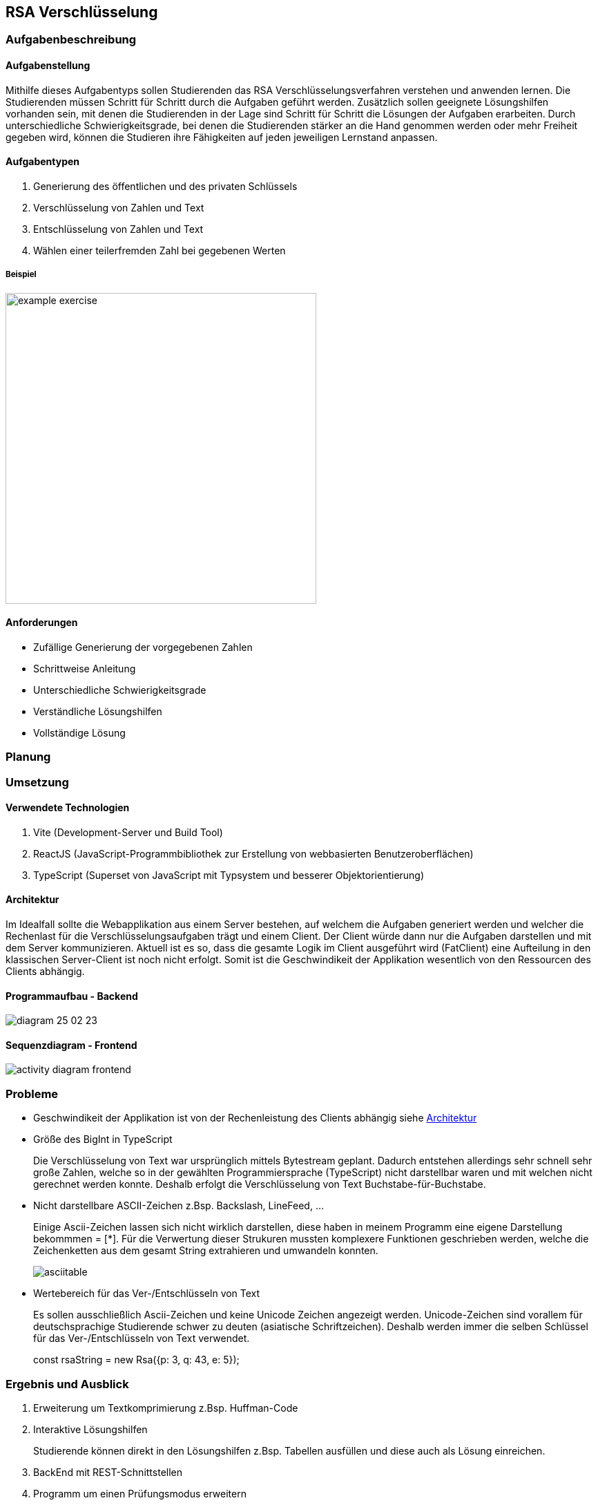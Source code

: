 :imagesdir: img

== RSA Verschlüsselung

=== Aufgabenbeschreibung
[#tasks]
==== Aufgabenstellung
Mithilfe dieses Aufgabentyps sollen Studierenden das RSA Verschlüsselungsverfahren verstehen und anwenden lernen. Die Studierenden müssen Schritt für Schritt durch die Aufgaben geführt werden. Zusätzlich sollen geeignete Lösungshilfen vorhanden sein, mit denen die Studierenden in der Lage sind Schritt für Schritt die Lösungen der Aufgaben erarbeiten. Durch unterschiedliche Schwierigkeitsgrade, bei denen die Studierenden stärker an die Hand genommen werden oder mehr Freiheit gegeben wird, können die Studieren ihre Fähigkeiten auf jeden jeweiligen Lernstand anpassen.

[#task_types]
==== Aufgabentypen
. Generierung des öffentlichen und des privaten Schlüssels
. Verschlüsselung von Zahlen und Text
. Entschlüsselung von Zahlen und Text
. Wählen einer teilerfremden Zahl bei gegebenen Werten

[#exercise]
===== Beispiel
image::example_exercise.png[pdfwidth=450px, width=450px]

[#requirements]
==== Anforderungen
* Zufällige Generierung der vorgegebenen Zahlen
* Schrittweise Anleitung
* Unterschiedliche Schwierigkeitsgrade
* Verständliche Lösungshilfen
* Vollständige Lösung

=== Planung
=== Umsetzung
[#technologies]
==== Verwendete Technologien

. Vite (Development-Server und Build Tool)
. ReactJS (JavaScript-Programmbibliothek zur Erstellung von webbasierten Benutzeroberflächen)
. TypeScript (Superset von JavaScript mit Typsystem und besserer Objektorientierung)

[#architecture]
==== Architektur
Im Idealfall sollte die Webapplikation aus einem Server bestehen, auf welchem die Aufgaben generiert werden und welcher die Rechenlast für die Verschlüsselungsaufgaben trägt und einem Client. Der Client würde dann nur die Aufgaben darstellen und mit dem Server kommunizieren.
Aktuell ist es so, dass die gesamte Logik im Client ausgeführt wird (FatClient) eine Aufteilung in den klassischen Server-Client ist noch nicht erfolgt. Somit ist die Geschwindikeit der Applikation wesentlich von den Ressourcen des Clients abhängig.

[#structure_backend]
==== Programmaufbau - Backend
image::diagram_25_02_23.svg[]

[#sequence_frontend]
==== Sequenzdiagram - Frontend
image::activity_diagram_frontend.svg[]

=== Probleme
* Geschwindikeit der Applikation ist von der Rechenleistung des Clients abhängig siehe
link:#architecture[Architektur]
* Größe des BigInt in TypeScript
+
Die Verschlüsselung von Text war ursprünglich mittels Bytestream geplant. Dadurch entstehen allerdings sehr schnell sehr große Zahlen, welche so in der gewählten Programmiersprache (TypeScript) nicht darstellbar waren und mit welchen nicht gerechnet werden konnte. Deshalb erfolgt die Verschlüsselung von Text Buchstabe-für-Buchstabe.
* Nicht darstellbare ASCII-Zeichen z.Bsp. Backslash, LineFeed, ...
+
Einige Ascii-Zeichen lassen sich nicht wirklich darstellen, diese haben in meinem Programm eine eigene Darstellung bekommmen = [*]. Für die Verwertung dieser Strukuren mussten komplexere Funktionen geschrieben werden, welche die Zeichenketten aus dem gesamt String extrahieren und umwandeln konnten.
+
image::asciitable.png[]
* Wertebereich für das Ver-/Entschlüsseln von Text
+
Es sollen ausschließlich Ascii-Zeichen und keine Unicode Zeichen angezeigt werden. Unicode-Zeichen sind vorallem für deutschsprachige Studierende schwer zu deuten (asiatische Schriftzeichen).
Deshalb werden immer die selben Schlüssel für das Ver-/Entschlüsseln von Text verwendet. 
+
====
const rsaString = new Rsa({p: 3, q: 43, e: 5});
====

=== Ergebnis und Ausblick
. Erweiterung um Textkomprimierung z.Bsp. Huffman-Code
. Interaktive Lösungshilfen
+
Studierende können direkt in den Lösungshilfen z.Bsp. Tabellen ausfüllen und diese auch als Lösung einreichen.
. BackEnd mit REST-Schnittstellen
. Programm um einen Prüfungsmodus erweitern
. Zwischenschritte der Studierenden mitspeichern, um die Aufgabe im Nachhinein nocheinmal durchzugehen

// Commits und Folien nochmal durchschauen und das wichtigste aufschreiben.
// Automatische Dokumentation für das Programm erstellen und mit einreichen.

